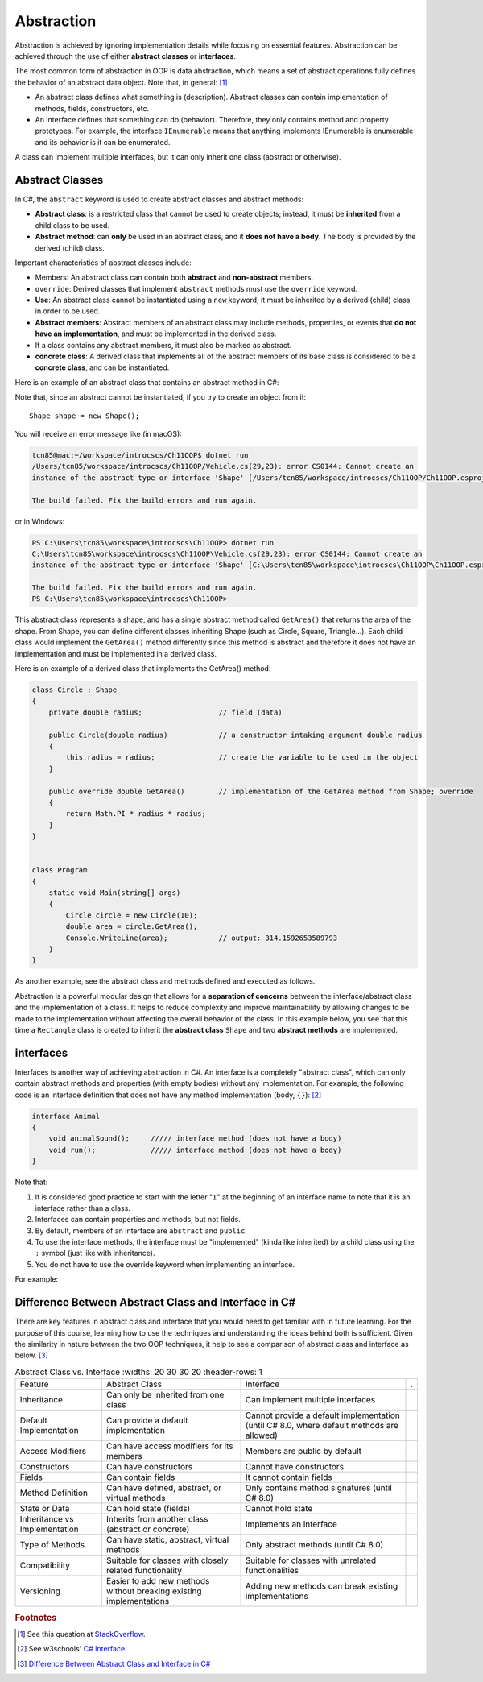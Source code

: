 Abstraction
=================

Abstraction is achieved by ignoring implementation details while focusing on 
essential features. Abstraction can be achieved through the use of either 
**abstract classes** or **interfaces**. 

The most common form of abstraction in OOP is data abstraction, which means a set of 
abstract operations fully defines the behavior of an abstract data object. 
Note that, in general: [#abstract-class_vs_interface]_  

- An abstract class defines what something is (description). Abstract classes can 
  contain implementation of methods, fields, constructors, etc.
- An interface defines that something can do (behavior). Therefore, they only contains 
  method and property prototypes. For example, the interface ``IEnumerable`` 
  means that anything implements IEnumerable is enumerable and its behavior is it 
  can be enumerated.

A class can implement multiple interfaces, but it can only inherit one class 
(abstract or otherwise). 


Abstract Classes
------------------

In C#, the ``abstract`` keyword is used to create abstract classes and abstract methods:

- **Abstract class**: is a restricted class that cannot be used to create objects; instead, 
  it must be **inherited** from a child class to be used.
- **Abstract method**: can **only** be used in an abstract class, and it **does not have a 
  body**. The body is provided by the derived (child) class.

Important characteristics of abstract classes include: 

- Members: An abstract class can contain both **abstract** and **non-abstract** members.
- ``override``: Derived classes that implement ``abstract`` methods must use the 
  ``override`` keyword.
- **Use**: An abstract class cannot be instantiated using a ``new`` keyword; it must be inherited by a 
  derived (child) class in order to be used. 
- **Abstract members**: Abstract members of an abstract class may include methods, properties, or events that 
  **do not have an implementation**, and must be implemented in the derived class.
- If a class contains any abstract members, it must also be marked as abstract.
- **concrete class**: A derived class that implements all of the abstract members of its base class is considered to be a 
  **concrete class**, and can be instantiated.

Here is an example of an abstract class that contains an abstract method in C#:

.. code-block:: 
    :linenos:
    :emphasize-lines: 1, 3

    abstract class Shape
    {
        public abstract double GetArea();
    }

Note that, since an abstract cannot be instantiated, if you try to create an object 
from it::
    
    Shape shape = new Shape();
    
You will receive an error message like (in macOS):

.. code-block:: bash

    tcn85@mac:~/workspace/introcscs/Ch11OOP$ dotnet run
    /Users/tcn85/workspace/introcscs/Ch11OOP/Vehicle.cs(29,23): error CS0144: Cannot create an 
    instance of the abstract type or interface 'Shape' [/Users/tcn85/workspace/introcscs/Ch11OOP/Ch11OOP.csproj]

    The build failed. Fix the build errors and run again.

or in Windows:

.. code-block:: powershell

    PS C:\Users\tcn85\workspace\introcscs\Ch11OOP> dotnet run
    C:\Users\tcn85\workspace\introcscs\Ch11OOP\Vehicle.cs(29,23): error CS0144: Cannot create an 
    instance of the abstract type or interface 'Shape' [C:\Users\tcn85\workspace\introcscs\Ch11OOP\Ch11OOP.csproj]

    The build failed. Fix the build errors and run again.
    PS C:\Users\tcn85\workspace\introcscs\Ch11OOP> 

This abstract class represents a shape, and has a single abstract method called ``GetArea()`` that 
returns the area of the shape. From Shape, you can define different classes inheriting Shape (such as Circle, 
Square, Triangle...). Each child class would implement the ``GetArea()`` method differently since this method is 
abstract and therefore it does not have an implementation and must be implemented in a derived class.

Here is an example of a derived class that implements the GetArea() method:

.. code-block:: csharp

    class Circle : Shape
    {
        private double radius;                  // field (data)

        public Circle(double radius)            // a constructor intaking argument double radius
        {
            this.radius = radius;               // create the variable to be used in the object
        }

        public override double GetArea()        // implementation of the GetArea method from Shape; override
        {
            return Math.PI * radius * radius;
        }
    }

 
    class Program
    {
        static void Main(string[] args)
        {
            Circle circle = new Circle(10);
            double area = circle.GetArea();
            Console.WriteLine(area);            // output: 314.1592653589793      
        }
    }


As another example, see the abstract class and methods defined and executed as follows.

.. code-block:: csharp
    :linenos: 
    :emphasize-lines: 1, 3, 5, 12, 14-17, 25

    abstract class Animal                       // Abstract class
    {
        public abstract void animalSound();     // Abstract method (does not have a body)
        
        public void sleep()                     // Regular method
        {
            Console.WriteLine("Zzz");
        }
    }

    
    class Pig : Animal                          // Derived class (inherit from Animal)
    {
        public override void animalSound()      // method implementation body of animalSound(); override 
        {
            Console.WriteLine("The pig says: wee wee");
        }
    }


    class Program
    {
        static void Main(string[] args)
        {
            Pig myPig = new Pig();              // Create a Pig object
            myPig.animalSound();                // Call the implemented abstract method: 
                                                // output The pig says: wee wee
            myPig.sleep();                      // Call the regular method (in base class)
        }                                       // output: Zzz
        
    }


Abstraction is a powerful modular design that allows for a **separation of concerns** 
between the interface/abstract class and the implementation of a class. It helps to 
reduce complexity and improve maintainability by allowing changes to be made to the 
implementation without affecting the overall behavior of the class. In this example 
below, you see that this time a ``Rectangle`` class is created to inherit the 
**abstract class** ``Shape`` and two **abstract methods** are implemented. 

.. code-block:: csharp
    :linenos:

    abstract class Shape
    {
        public abstract double GetArea();
        public abstract double GetPerimeter();
    }

    class Rectangle : Shape
    {
        private double width;
        private double height;

        public Rectangle(double width, double height)
        {
            this.width = width;
            this.height = height;
        }

        public override double GetArea()
        {
            return width * height;
        }

        public override double GetPerimeter()
        {
            return 2 * (width + height);
        }
    }


interfaces
-------------

Interfaces is another way of achieving abstraction in C#. An interface is a completely 
"abstract class", which can only contain abstract methods and properties 
(with empty bodies) without any implementation. For example, the following code is 
an interface definition that does not have any method implementation (body, ``{}``): [#interfaces-w3school]_ 

.. code-block:: csharp

    interface Animal 
    {
        void animalSound();     ///// interface method (does not have a body)
        void run();             ///// interface method (does not have a body)
    }

Note that: 

#. It is considered good practice to start with the letter "``I``" at the beginning of an 
   interface name to note that it is an interface rather than a class.
#. Interfaces can contain properties and methods, but not fields.
#. By default, members of an interface are ``abstract`` and ``public``.
#. To use the interface methods, the interface must be "implemented" 
   (kinda like inherited) by a child class using the ``:`` symbol (just like with 
   inheritance).  
#. You do not have to use the override keyword when implementing an interface.

For example:

.. code-block:: csharp
    :linenos:
    :emphasize-lines: 1, 3, 7, 20

    interface IAnimal 
    {
      void animalSound();       // interface method (does not have a body)
    }
    
    
    class Pig : IAnimal         // Pig "implements" the IAnimal interface
    {
      public void animalSound() 
      {                         // The body of animalSound() is provided here
        Console.WriteLine("The pig says: wee wee");
      }
    }
    
    class Program 
    {
      static void Main(string[] args) 
      {
        Pig myPig = new Pig();  // Create a Pig object
        myPig.animalSound();    // use the implemented abstract method
      }
    }



Difference Between Abstract Class and Interface in C# 
-------------------------------------------------------

There are key features in abstract class and interface that you would need to get familiar 
with in future learning. For the purpose of this course, learning how to use the techniques 
and understanding the ideas behind both is sufficient. Given the similarity in nature between 
the two OOP techniques, it help to see a comparison of abstract class and interface as below. [#abstract-class_vs_interface_table]_ 

.. list-table:: Abstract Class vs. Interface
    :widths: 20 30 30 20
    :header-rows: 1

  * - Feature
    - Abstract Class
    - Interface
    - .

  * - Inheritance
    - Can only be inherited from one class 
    - Can implement multiple interfaces
    - 

  * - Default Implementation 
    - Can provide a default implementation
    - Cannot provide a default implementation (until C# 8.0, where default methods are allowed)
    - 

  * - Access Modifiers
    - Can have access modifiers for its members
    - Members are public by default
    - 

  * - Constructors
    - Can have constructors
    - Cannot have constructors
    - 

  * - Fields
    - Can contain fields
    - It cannot contain fields
    - 

  * - Method Definition
    - Can have defined, abstract, or virtual methods
    - Only contains method signatures (until C# 8.0)
    - 

  * - State or Data
    - Can hold state (fields)
    - Cannot hold state
    - 

  * - Inheritance vs Implementation
    - Inherits from another class (abstract or concrete)
    - Implements an interface
    - 

  * - Type of Methods
    - Can have static, abstract, virtual methods
    - Only abstract methods (until C# 8.0)
    - 

  * - Compatibility
    - Suitable for classes with closely related functionality
    - Suitable for classes with unrelated functionalities
    - 

  * - Versioning
    - Easier to add new methods without breaking existing implementations
    - Adding new methods can break existing implementations
    - 


.. rubric:: Footnotes

.. [#abstract-class_vs_interface] See this question at `StackOverflow <https://stackoverflow.com/questions/15178219/whats-the-difference-between-an-abstract-class-and-an-interface>`_. 
.. [#interfaces-w3school] See w3schools' `C# Interface <https://www.w3schools.com/cs/cs_interface.php>`_
.. [#abstract-class_vs_interface_table] `Difference Between Abstract Class and Interface in C# <https://www.shiksha.com/online-courses/articles/difference-between-abstract-class-and-interface-in-c-blogId-151941#:~:text=An%20abstract%20class%20can%20have,and%20it%20cannot%20hold%20state.>`_
